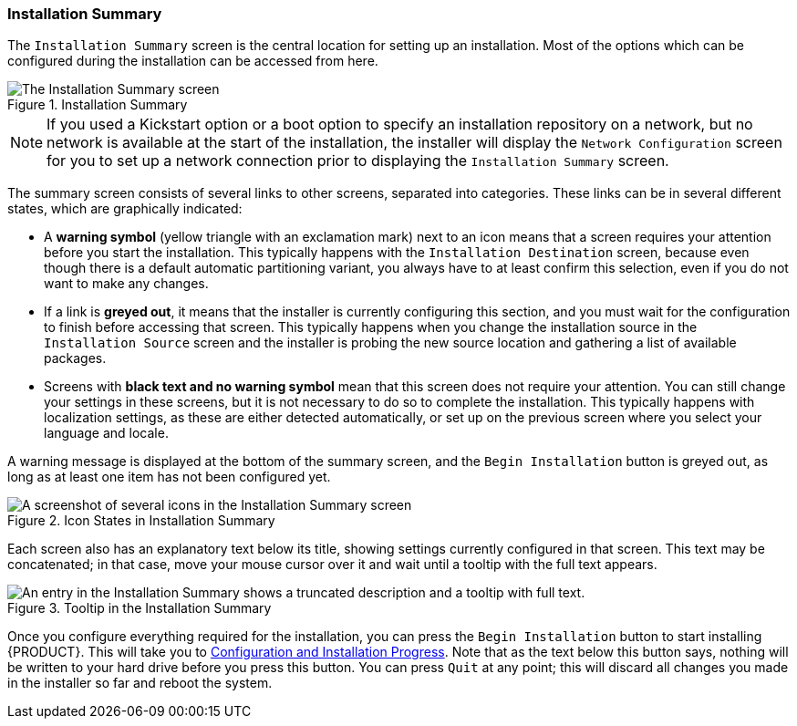 
:experimental:

[[sect-installation-gui-installation-summary]]
=== Installation Summary

The `Installation Summary` screen is the central location for setting up an installation. Most of the options which can be configured during the installation can be accessed from here.

.Installation Summary

image::anaconda/SummaryHub.png[The Installation Summary screen, showing most of the options configured. The Installation Destination icon has a warning sign, which means it requires the user's attention before the installation can proceed.]

[NOTE]
====

If you used a Kickstart option or a boot option to specify an installation repository on a network, but no network is available at the start of the installation, the installer will display the `Network Configuration` screen for you to set up a network connection prior to displaying the `Installation Summary` screen.

====

The summary screen consists of several links to other screens, separated into categories. These links can be in several different states, which are graphically indicated:

* A *warning symbol* (yellow triangle with an exclamation mark) next to an icon means that a screen requires your attention before you start the installation. This typically happens with the `Installation Destination` screen, because even though there is a default automatic partitioning variant, you always have to at least confirm this selection, even if you do not want to make any changes.

* If a link is *greyed out*, it means that the installer is currently configuring this section, and you must wait for the configuration to finish before accessing that screen. This typically happens when you change the installation source in the `Installation Source` screen and the installer is probing the new source location and gathering a list of available packages.

* Screens with *black text and no warning symbol* mean that this screen does not require your attention. You can still change your settings in these screens, but it is not necessary to do so to complete the installation. This typically happens with localization settings, as these are either detected automatically, or set up on the previous screen where you select your language and locale.

A warning message is displayed at the bottom of the summary screen, and the `Begin Installation` button is greyed out, as long as at least one item has not been configured yet.

.Icon States in Installation Summary

image::anaconda/SummaryHub_States.png[A screenshot of several icons in the Installation Summary screen, showing the different states (configured, needs attention, unavailable).]

Each screen also has an explanatory text below its title, showing settings currently configured in that screen. This text may be concatenated; in that case, move your mouse cursor over it and wait until a tooltip with the full text appears.

.Tooltip in the Installation Summary

image::anaconda/SummaryHub_Mouseover.png[An entry in the Installation Summary shows a truncated description and a tooltip with full text.]

Once you configure everything required for the installation, you can press the `Begin Installation` button to start installing {PRODUCT}. This will take you to xref:Installing_Using_Anaconda.adoc#sect-installation-gui-installation-progress[Configuration and Installation Progress]. Note that as the text below this button says, nothing will be written to your hard drive before you press this button. You can press `Quit` at any point; this will discard all changes you made in the installer so far and reboot the system.
